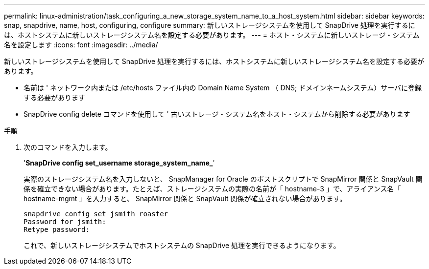 ---
permalink: linux-administration/task_configuring_a_new_storage_system_name_to_a_host_system.html 
sidebar: sidebar 
keywords: snap, snapdrive, name, host, configuring, configure 
summary: 新しいストレージシステムを使用して SnapDrive 処理を実行するには、ホストシステムに新しいストレージシステム名を設定する必要があります。 
---
= ホスト・システムに新しいストレージ・システム名を設定します
:icons: font
:imagesdir: ../media/


[role="lead"]
新しいストレージシステムを使用して SnapDrive 処理を実行するには、ホストシステムに新しいストレージシステム名を設定する必要があります。

* 名前は ' ネットワーク内または /etc/hosts ファイル内の Domain Name System （ DNS; ドメインネームシステム）サーバに登録する必要があります
* SnapDrive config delete コマンドを使用して ' 古いストレージ・システム名をホスト・システムから削除する必要があります


.手順
. 次のコマンドを入力します。
+
'*SnapDrive config set_username storage_system_name_*'

+
実際のストレージシステム名を入力しないと、 SnapManager for Oracle のポストスクリプトで SnapMirror 関係と SnapVault 関係を確立できない場合があります。たとえば、ストレージシステムの実際の名前が「 hostname-3 」で、アライアンス名「 hostname-mgmt 」を入力すると、 SnapMirror 関係と SnapVault 関係が確立されない場合があります。

+
[listing]
----
snapdrive config set jsmith roaster
Password for jsmith:
Retype password:
----
+
これで、新しいストレージシステムでホストシステムの SnapDrive 処理を実行できるようになります。


